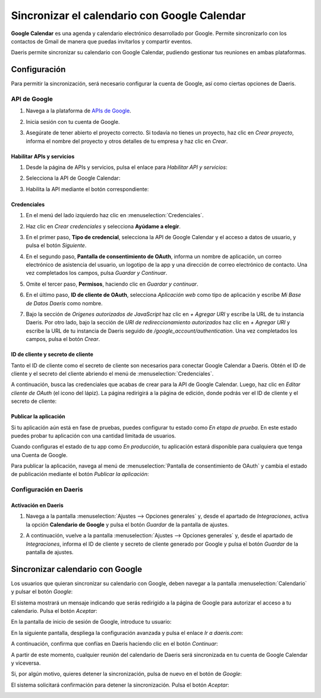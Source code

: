=============================================
Sincronizar el calendario con Google Calendar
=============================================

**Google Calendar** es una agenda y calendario electrónico desarrollado por Google. Permite sincronizarlo con los
contactos de Gmail de manera que puedas invitarlos y compartir eventos.

Daeris permite sincronizar su calendario con Google Calendar, pudiendo gestionar tus reuniones en ambas plataformas.

Configuración
=============

Para permitir la sincronización, será necesario configurar la cuenta de Google, así como ciertas opciones de Daeris.

API de Google
-------------

#. Navega a la plataforma de `APIs de Google <https://console.developers.google.com/>`_.
#. Inicia sesión con tu cuenta de Google.

   .. image:: google/iniciar-sesion-google.png
      :align: center
      :alt: Iniciar sesión en Google

#. Asegúrate de tener abierto el proyecto correcto. Si todavía no tienes un proyecto, haz clic en *Crear proyecto*,
   informa el nombre del proyecto y otros detalles de tu empresa y haz clic en *Crear*.

   .. image:: google/nuevo-proyecto.png
      :align: center
      :alt: Crear un nuevo proyecto en APIs de Google

Habilitar APIs y servicios
~~~~~~~~~~~~~~~~~~~~~~~~~~

#. Desde la página de APIs y servicios, pulsa el enlace para *Habilitar API y servicios*:

   .. image:: google/habilitar-api.png
      :align: center
      :alt: Habilitar API y servicios de Google

#. Selecciona la API de Google Calendar:

   .. image:: google/api-google-calendar.png
      :align: center
      :alt: Seleccionar API de Google Calendar

#. Habilita la API mediante el botón correspondiente:

   .. image:: google/habilitar-api-google-calendar.png
      :align: center
      :alt: Habilitar API de Google Calendar

Credenciales
~~~~~~~~~~~~

#. En el menú del lado izquierdo haz clic en :menuselection:`Credenciales`.

   .. image:: google/seleccionar-credenciales.png
      :align: center
      :alt: Seleccionar credenciales

#. Haz clic en *Crear credenciales* y selecciona **Ayúdame a elegir**.

   .. image:: google/ayudadme-elegir-credenciales.png
      :align: center
      :alt: Ayudadme a elegir credenciales de Google

#. En el primer paso, **Tipo de credencial**, selecciona la API de Google Calendar y el acceso a datos de usuario, y
   pulsa el botón *Siguiente*.

   .. image:: google/que-api-estas-usando.png
      :align: center
      :alt: Qué API estás usando en Google

#. En el segundo paso, **Pantalla de consentimiento de OAuth**, informa un nombre de aplicación, un correo electrónico de
   asistencia del usuario, un logotipo de la app y una dirección de correo electrónico de contacto. Una vez completados
   los campos, pulsa *Guardar y Continuar*.

   .. image:: google/pantalla-consentimiento-oauth.png
      :align: center
      :alt: Pantalla de consentimiento de OAuth

#. Omite el tercer paso, **Permisos**, haciendo clic en *Guardar y continuar*.

#. En el último paso, **ID de cliente de OAuth**, selecciona *Aplicación web* como tipo de aplicación y escribe
   `Mi Base de Datos Daeris` como nombre.

   .. image:: google/id-cliente-oauth.png
      :align: center
      :alt: ID de cliente de OAuth

#. Bajo la sección de *Orígenes autorizados de JavaScript* haz clic en *+ Agregar URI* y escribe la URL de tu instancia
   Daeris. Por otro lado, bajo la sección de *URI de redireccionamiento autorizados* haz clic en *+ Agregar URI* y escribe
   la URL de tu instancia de Daeris seguido de `/google_account/authentication`. Una vez completados los campos, pulsa
   el botón *Crear*.

   .. image:: google/origenes-autorizados.png
      :align: center
      :alt: Orígenes autorizados de Javascript

ID de cliente y secreto de cliente
~~~~~~~~~~~~~~~~~~~~~~~~~~~~~~~~~~

Tanto el ID de cliente como el secreto de cliente son necesarios para conectar Google Calendar a Daeris. Obtén el ID de
cliente y el secreto del cliente abriendo el menú de :menuselection:`Credenciales`.

.. image:: google/seleccionar-credenciales.png
  :align: center
  :alt: Seleccionar credenciales

A continuación, busca las credenciales que acabas de crear para la API de Google Calendar. Luego, haz clic en *Editar cliente de OAuth*
(el icono del lápiz). La página redirigirá a la página de edición, donde podrás ver el ID de cliente y el secreto de cliente:

.. image:: google/editar-credencial.png
  :align: center
  :alt: Editar credencial de Google

Publicar la aplicación
~~~~~~~~~~~~~~~~~~~~~~

Si tu aplicación aún está en fase de pruebas, puedes configurar tu estado como *En etapa de prueba*. En este estado puedes
probar tu aplicación con una cantidad limitada de usuarios.

Cuando configuras el estado de tu app como *En producción*, tu aplicación estará disponible para cualquiera que tenga
una Cuenta de Google.

Para publicar la aplicación, navega al menú de :menuselection:`Pantalla de consentimiento de OAuth` y cambia el estado
de publicación mediante el botón *Publicar la aplicación*:

.. image:: google/publicar-aplicacion.png
  :align: center
  :alt: Publicar aplicación de Google

Configuración en Daeris
-----------------------

Activación en Daeris
~~~~~~~~~~~~~~~~~~~~

#. Navega a la pantalla :menuselection:`Ajustes --> Opciones generales` y, desde el apartado de *Integraciones*,
   activa la opción **Calendario de Google** y pulsa el botón *Guardar* de la pantalla de ajustes.

   .. image:: google/activar-google-calendar.png
      :align: center
      :alt: Activar Google Calendar en Daeris

#. A continuación, vuelve a la pantalla :menuselection:`Ajustes --> Opciones generales` y, desde el apartado de *Integraciones*,
   informa el ID de cliente y secreto de cliente generado por Google y pulsa el botón *Guardar* de la pantalla de ajustes.

   .. image:: google/configurar-id-cliente.png
      :align: center
      :alt: Configurar ID de cliente en Daeris

Sincronizar calendario con Google
=================================

Los usuarios que quieran sincronizar su calendario con Google, deben navegar a la pantalla :menuselection:`Calendario` y
pulsar el botón *Google*:

.. image:: google/sincronizar-con-google.png
  :align: center
  :alt: Sincronizar calendario con Google

El sistema mostrará un mensaje indicando que serás redirigido a la página de Google para autorizar el acceso a tu
calendario. Pulsa el botón *Aceptar*:

.. image:: google/aceptar-sincronizar-con-google.png
  :align: center
  :alt: Aceptar sincronizar calendario con Google

En la pantalla de inicio de sesión de Google, introduce tu usuario:

.. image:: google/usuario-sincronizar-con-google.png
  :align: center
  :alt: Usuario sincronizar calendario con Google

En la siguiente pantalla, despliega la configuración avanzada y pulsa el enlace *Ir a daeris.com*:

.. image:: google/ir-a-daeris.png
  :align: center
  :alt: Ir a daeris.com

A continuación, confirma que confías en Daeris haciendo clic en el botón *Continuar*:

.. image:: google/confiar-en-daeris.png
  :align: center
  :alt: Confiar en daeris.com

A partir de este momento, cualquier reunión del calendario de Daeris será sincronizada en tu cuenta de Google Calendar
y viceversa.

.. image:: google/daeris-sincronizado-google-calendar.png
  :align: center
  :alt: Daeris sincronizado con Google Calendar

Si, por algún motivo, quieres detener la sincronización, pulsa de nuevo en el botón de *Google*:

.. image:: google/detener-sincronizacion-google-calendar.png
  :align: center
  :alt: Detener sincronización con Google Calendar

El sistema solicitará confirmación para detener la sincronización. Pulsa el botón *Aceptar*:

.. image:: google/aceptar-detener-sincronizacion-google-calendar.png
  :align: center
  :alt: Aceptar detener sincronización con Google Calendar